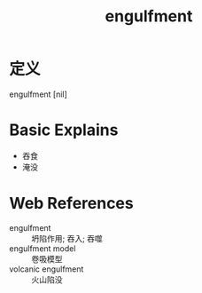 #+title: engulfment
#+roam_tags:英语单词

* 定义
  
engulfment [nil]

* Basic Explains
- 吞食
- 淹没

* Web References
- engulfment :: 坍陷作用; 吞入; 吞噬
- engulfment model :: 卷吸模型
- volcanic engulfment :: 火山陷没
